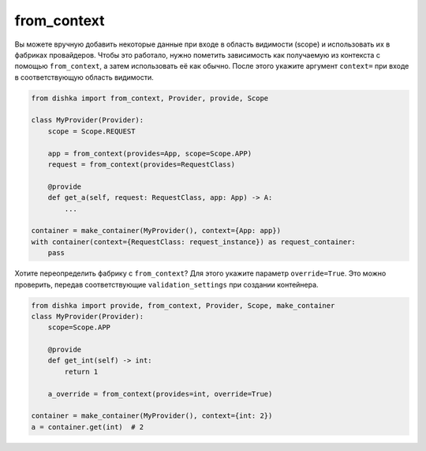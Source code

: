 .. _ru-from-context:

from_context
****************

Вы можете вручную добавить некоторые данные при входе в область видимости (scope) и использовать их в фабриках провайдеров. Чтобы это работало, нужно пометить зависимость как получаемую из контекста с помощью ``from_context``, а затем использовать её как обычно. После этого укажите аргумент ``context=`` при входе в соответствующую область видимости.

.. code-block:: python

    from dishka import from_context, Provider, provide, Scope

    class MyProvider(Provider):
        scope = Scope.REQUEST

        app = from_context(provides=App, scope=Scope.APP)
        request = from_context(provides=RequestClass)

        @provide
        def get_a(self, request: RequestClass, app: App) -> A:
            ...

    container = make_container(MyProvider(), context={App: app})
    with container(context={RequestClass: request_instance}) as request_container:
        pass


Хотите переопределить фабрику с ``from_context``? Для этого укажите параметр ``override=True``. Это можно проверить, передав соответствующие ``validation_settings`` при создании контейнера.

.. code-block:: python

    from dishka import provide, from_context, Provider, Scope, make_container
    class MyProvider(Provider):
        scope=Scope.APP

        @provide
        def get_int(self) -> int:
            return 1

        a_override = from_context(provides=int, override=True)

    container = make_container(MyProvider(), context={int: 2})
    a = container.get(int)  # 2
